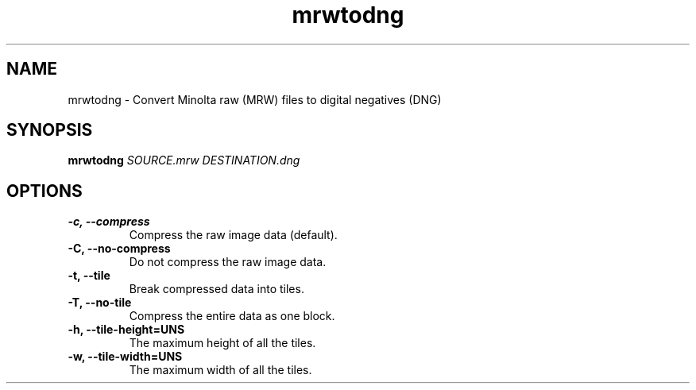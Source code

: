 .\" $Id$
.TH mrwtodng 1
.SH NAME
mrwtodng \- Convert Minolta raw (MRW) files to digital negatives (DNG)
.SH SYNOPSIS
.B mrwtodng
.I SOURCE.mrw DESTINATION.dng
.SH OPTIONS
.TP
.B -c, --compress
Compress the raw image data (default).
.TP
.B -C, --no-compress
Do not compress the raw image data.
.TP
.B -t, --tile
Break compressed data into tiles.
.TP
.B -T, --no-tile
Compress the entire data as one block.
.TP
.B -h, --tile-height=UNS
The maximum height of all the tiles.
.TP
.B -w, --tile-width=UNS
The maximum width of all the tiles.
